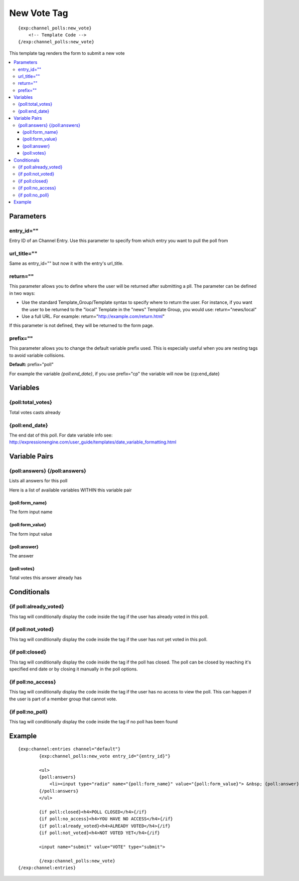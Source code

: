 ############
New Vote Tag
############
::

  {exp:channel_polls:new_vote}
      <!-- Template Code -->
  {/exp:channel_polls:new_vote}

This template tag renders the form to submit a new vote

.. contents::
  :local:

***********************
Parameters
***********************

entry_id=""
==============
Entry ID of an Channel Entry. Use this parameter to specify from which entry you want to pull the poll from

url_title=""
==============
Same as entry_id="" but now it with the entry's url_title.

return=""
=============
This parameter allows you to define where the user will be returned after submitting a pll. The parameter can be defined in two ways:

- Use the standard Template_Group/Template syntax to specify where to return the user. For instance, if you want the user to be returned to the "local" Template in the "news" Template Group, you would use: return="news/local"
- Use a full URL. For example: return="http://example.com/return.html"

If this parameter is not defined, they will be returned to the form page.

prefix=""
=============
This parameter allows you to change the default variable prefix used. This is especially useful when you are nesting tags to avoid variable collisions.

**Default:** prefix="poll"

For example the variable `{poll:end_date}`, if you use prefix="cp" the variable will now be {cp:end_date}

**********************
Variables
**********************

{poll:total_votes}
====================
Total votes casts already

{poll:end_date}
====================
The end dat of this poll.
For date variable info see: http://expressionengine.com/user_guide/templates/date_variable_formatting.html

****************************
Variable Pairs
****************************

{poll:answers} {/poll:answers}
==================================
Lists all answers for this poll

Here is a list of available variables WITHIN this variable pair

{poll:form_name}
-----------------
The form input name

{poll:form_value}
------------------
The form input value

{poll:answer}
--------------
The answer

{poll:votes}
-------------
Total votes this answer already has

****************************
Conditionals
****************************

{if poll:already_voted}
=========================
This tag will conditionally display the code inside the tag if the user has already voted in this poll.

{if poll:not_voted}
=========================
This tag will conditionally display the code inside the tag if the user has not yet voted in this poll.

{if poll:closed}
=========================
This tag will conditionally display the code inside the tag if the poll has closed.
The poll can be closed by reaching it's specified end date or by closing it manually in the poll options.

{if poll:no_access}
=========================
This tag will conditionally display the code inside the tag if the user has no access to view the poll.
This can happen if the user is part of a member group that cannot vote.

{if poll:no_poll}
=========================
This tag will conditionally display the code inside the tag if no poll has been found

**********************
Example
**********************
::

	{exp:channel:entries channel="default"}
		{exp:channel_polls:new_vote entry_id="{entry_id}"}
		
		<ul>
		{poll:answers}
		    <li><input type="radio" name="{poll:form_name}" value="{poll:form_value}"> &nbsp; {poll:answer}</li>
		{/poll:answers}
		</ul>
		
		{if poll:closed}<h4>POLL CLOSED</h4>{/if}
		{if poll:no_access}<h4>YOU HAVE NO ACCESS</h4>{/if}
		{if poll:already_voted}<h4>ALREADY VOTED</h4>{/if}
		{if poll:not_voted}<h4>NOT VOTED YET</h4>{/if}
		
		<input name="submit" value="VOTE" type="submit">
		
		{/exp:channel_polls:new_vote}
	{/exp:channel:entries} 

